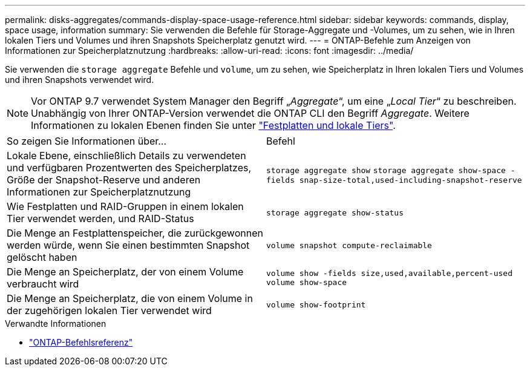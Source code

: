 ---
permalink: disks-aggregates/commands-display-space-usage-reference.html 
sidebar: sidebar 
keywords: commands, display, space usage, information 
summary: Sie verwenden die Befehle für Storage-Aggregate und -Volumes, um zu sehen, wie in Ihren lokalen Tiers und Volumes und ihren Snapshots Speicherplatz genutzt wird. 
---
= ONTAP-Befehle zum Anzeigen von Informationen zur Speicherplatznutzung
:hardbreaks:
:allow-uri-read: 
:icons: font
:imagesdir: ../media/


[role="lead"]
Sie verwenden die `storage aggregate` Befehle und `volume`, um zu sehen, wie Speicherplatz in Ihren lokalen Tiers und Volumes und ihren Snapshots verwendet wird.


NOTE: Vor ONTAP 9.7 verwendet System Manager den Begriff „_Aggregate_“, um eine „_Local Tier_“ zu beschreiben. Unabhängig von Ihrer ONTAP-Version verwendet die ONTAP CLI den Begriff _Aggregate_. Weitere Informationen zu lokalen Ebenen finden Sie unter link:../disks-aggregates/index.html["Festplatten und lokale Tiers"].

|===


| So zeigen Sie Informationen über... | Befehl 


 a| 
Lokale Ebene, einschließlich Details zu verwendeten und verfügbaren Prozentwerten des Speicherplatzes, Größe der Snapshot-Reserve und anderen Informationen zur Speicherplatznutzung
 a| 
`storage aggregate show`
`storage aggregate show-space -fields snap-size-total,used-including-snapshot-reserve`



 a| 
Wie Festplatten und RAID-Gruppen in einem lokalen Tier verwendet werden, und RAID-Status
 a| 
`storage aggregate show-status`



 a| 
Die Menge an Festplattenspeicher, die zurückgewonnen werden würde, wenn Sie einen bestimmten Snapshot gelöscht haben
 a| 
`volume snapshot compute-reclaimable`



 a| 
Die Menge an Speicherplatz, der von einem Volume verbraucht wird
 a| 
`volume show -fields size,used,available,percent-used`
`volume show-space`



 a| 
Die Menge an Speicherplatz, die von einem Volume in der zugehörigen lokalen Tier verwendet wird
 a| 
`volume show-footprint`

|===
.Verwandte Informationen
* link:../concepts/manual-pages.html["ONTAP-Befehlsreferenz"]

